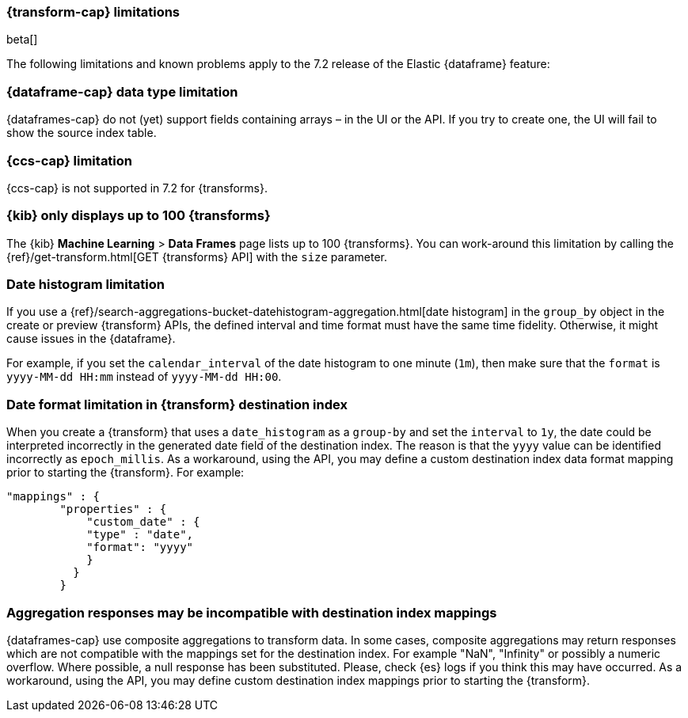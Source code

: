[role="xpack"]
[[transform-limitations]]
=== {transform-cap} limitations
[subs="attributes"]

beta[]

The following limitations and known problems apply to the 7.2 release of 
the Elastic {dataframe} feature:

[float]
[[transform-datatype-limitations]]
=== {dataframe-cap} data type limitation

{dataframes-cap} do not (yet) support fields containing arrays – in the UI or 
the API. If you try to create one, the UI will fail to show the source index table.

[float]
[[transform-ccs-limitations]]
=== {ccs-cap} limitation

{ccs-cap} is not supported in 7.2 for {transforms}.

[float]
[[transform-kibana-limitations]]
=== {kib} only displays up to 100 {transforms}

The {kib} *Machine Learning* > *Data Frames* page lists up to 100 
{transforms}. You can work-around this limitation by calling the 
{ref}/get-transform.html[GET {transforms} API] 
with the `size` parameter.

[float]
[[transform-dateformat-limitations]]
=== Date histogram limitation

If you use a {ref}/search-aggregations-bucket-datehistogram-aggregation.html[date 
histogram] in the `group_by` object in the create or preview {transform} 
APIs, the defined interval and time format must have the same time fidelity. 
Otherwise, it might cause issues in the {dataframe}.

For example, if you set the `calendar_interval` of the date histogram to one minute 
(`1m`), then make sure that the `format` is `yyyy-MM-dd HH:mm` instead of 
`yyyy-MM-dd HH:00`.

[float]
=== Date format limitation in {transform} destination index

When you create a {transform} that uses a `date_histogram` as a `group-by` 
and set the `interval` to `1y`, the date could be interpreted incorrectly 
in the generated date field of the destination index. The reason is that the `yyyy`
value can be identified incorrectly as `epoch_millis`. As a workaround, using the 
API, you may define a custom destination index data format mapping prior to starting 
the {transform}. For example:

[source,js]
------------------------------------------------------------
"mappings" : {
        "properties" : {
            "custom_date" : { 
            "type" : "date", 
            "format": "yyyy"
            }
          }
        }
------------------------------------------------------------
// NOTCONSOLE

[float]
[[transform-aggresponse-limitations]]
=== Aggregation responses may be incompatible with destination index mappings

{dataframes-cap} use composite aggregations to transform data. In some cases, 
composite aggregations may return responses which are not compatible with the 
mappings set for the destination index. For example "NaN", "Infinity" or possibly 
a numeric overflow. Where possible, a null response has been substituted. Please, 
check {es} logs if you think this may have occurred. As a workaround, 
using the API, you may define custom destination index mappings prior to starting 
the {transform}.
